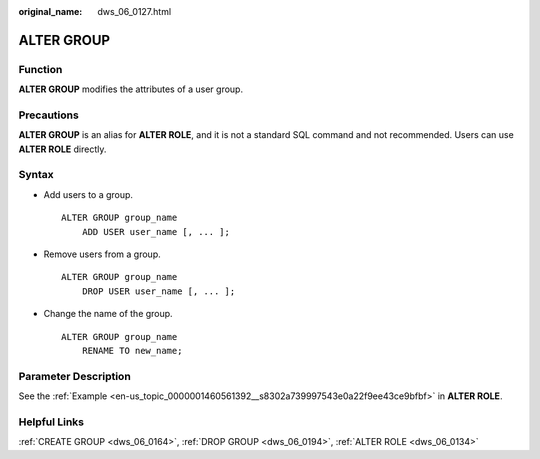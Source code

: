 :original_name: dws_06_0127.html

.. _dws_06_0127:

ALTER GROUP
===========

Function
--------

**ALTER GROUP** modifies the attributes of a user group.

Precautions
-----------

**ALTER GROUP** is an alias for **ALTER ROLE**, and it is not a standard SQL command and not recommended. Users can use **ALTER ROLE** directly.

Syntax
------

-  Add users to a group.

   ::

      ALTER GROUP group_name
          ADD USER user_name [, ... ];

-  Remove users from a group.

   ::

      ALTER GROUP group_name
          DROP USER user_name [, ... ];

-  Change the name of the group.

   ::

      ALTER GROUP group_name
          RENAME TO new_name;

Parameter Description
---------------------

See the :ref:`Example <en-us_topic_0000001460561392__s8302a739997543e0a22f9ee43ce9bfbf>` in **ALTER ROLE**.

Helpful Links
-------------

:ref:`CREATE GROUP <dws_06_0164>`, :ref:`DROP GROUP <dws_06_0194>`, :ref:`ALTER ROLE <dws_06_0134>`
